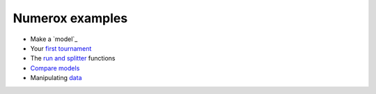 Numerox examples
================

- Make a `model`_
- Your `first tournament`_
- The `run and splitter`_ functions
- `Compare models`_
- Manipulating `data`_


.. _model.py: https://github.com/kwgoodman/numerox/blob/master/numerox/model.py
.. _first tournament: https://github.com/kwgoodman/numerox/blob/master/examples/first_tournament.py
.. _run and splitter: https://github.com/kwgoodman/numerox/blob/master/examples/run.py
.. _compare models: https://github.com/kwgoodman/numerox/blob/master/examples/compare_models.rst
.. _data: https://github.com/kwgoodman/numerox/blob/master/examples/data.rst
